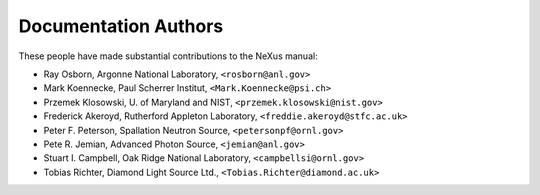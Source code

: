 .. $Id$

Documentation Authors
========================================================================

.. index:: authors

These people have made substantial contributions to the NeXus manual:

* Ray Osborn, Argonne National Laboratory, ``<rosborn@anl.gov>``
* Mark Koennecke, Paul Scherrer Institut, ``<Mark.Koennecke@psi.ch>``
* Przemek Klosowski, U. of Maryland and NIST, ``<przemek.klosowski@nist.gov>``
* Frederick Akeroyd, Rutherford Appleton Laboratory, ``<freddie.akeroyd@stfc.ac.uk>``
* Peter F. Peterson, Spallation Neutron Source, ``<petersonpf@ornl.gov>``
* Pete R. Jemian, Advanced Photon Source, ``<jemian@anl.gov>``
* Stuart I. Campbell, Oak Ridge National Laboratory, ``<campbellsi@ornl.gov>``
* Tobias Richter, Diamond Light Source Ltd., ``<Tobias.Richter@diamond.ac.uk>``
